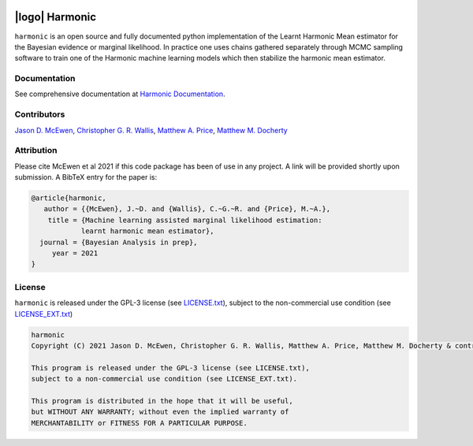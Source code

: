 .. image:: https://img.shields.io/badge/GitHub-harmonic-brightgreen.svg?style=flat
    :target: https://github.com/astro-informatics/harmonic
.. image:: https://github.com/astro-informatics/harmonic/actions/workflows/python.yml/badge.svg
    :target: https://github.com/astro-informatics/harmonic/actions/workflows/python.yml
.. image:: https://codecov.io/gh/astro-informatics/harmonic/branch/main/graph/badge.svg?token=1s4SATphHV
    :target: https://codecov.io/gh/astro-informatics/harmonic
.. image:: http://img.shields.io/badge/arXiv-20XX.XXXXX-orange.svg?style=flat
    :target: https://arxiv.org/abs/20XX.XXXXX
.. image:: https://img.shields.io/badge/License-GPL-blue.svg
    :target: http://perso.crans.org/besson/LICENSE.html
.. image:: https://readthedocs.org/projects/ansicolortags/badge/?version=latest
    :target: https://astro-informatics.github.io/harmonic/
.. image:: https://badge.fury.io/py/harmonic.svg
    :target: https://badge.fury.io/py/harmonic
.. .. image:: https://img.shields.io/pypi/pyversions/harmonic.svg
..     :target: https://pypi.python.org/pypi/harmonic/

|logo| Harmonic
=================================================================================================================

.. |logo| raw:: html

   <img src="./docs/assets/harm_badge_simple.svg" align="center" height="52" width="52">

``harmonic`` is an open source and fully documented python implementation of the Learnt Harmonic Mean estimator for the 
Bayesian evidence or marginal likelihood. In practice one uses chains gathered separately through MCMC sampling software 
to train one of the Harmonic machine learning models which then stabilize the harmonic mean estimator.

Documentation
-------------

See comprehensive documentation at `Harmonic Documentation <https://astro-informatics.github.io/harmonic/>`_.

Contributors
------------

`Jason D. McEwen <http://www.jasonmcewen.org/>`_, `Christopher G. R. Wallis <https://scholar.google.co.uk/citations?user=Igl7nakAAAAJ&hl=en>`_, `Matthew A. Price <https://scholar.google.co.uk/citations?user=w7_VDLQAAAAJ&hl=en&authuser=1>`_, `Matthew M. Docherty <https://mdochertyastro.com/>`_

Attribution
-----------

Please cite McEwen et al 2021 if this code package has been of use in any project. A link will be provided 
shortly upon submission. A BibTeX entry for the paper is:

.. code-block:: 

     @article{harmonic, 
        author = {{McEwen}, J.~D. and {Wallis}, C.~G.~R. and {Price}, M.~A.},
         title = {Machine learning assisted marginal likelihood estimation: 
                 learnt harmonic mean estimator},
       journal = {Bayesian Analysis in prep},
          year = 2021
     }

License
-------

``harmonic`` is released under the GPL-3 license (see `LICENSE.txt <https://github.com/astro-informatics/harmonic/blob/main/LICENSE.txt>`_), subject to 
the non-commercial use condition (see `LICENSE_EXT.txt <https://github.com/astro-informatics/harmonic/blob/main/LICENSE_EXT.txt>`_)

.. code-block::

     harmonic
     Copyright (C) 2021 Jason D. McEwen, Christopher G. R. Wallis, Matthew A. Price, Matthew M. Docherty & contributors

     This program is released under the GPL-3 license (see LICENSE.txt), 
     subject to a non-commercial use condition (see LICENSE_EXT.txt).

     This program is distributed in the hope that it will be useful,
     but WITHOUT ANY WARRANTY; without even the implied warranty of
     MERCHANTABILITY or FITNESS FOR A PARTICULAR PURPOSE.

